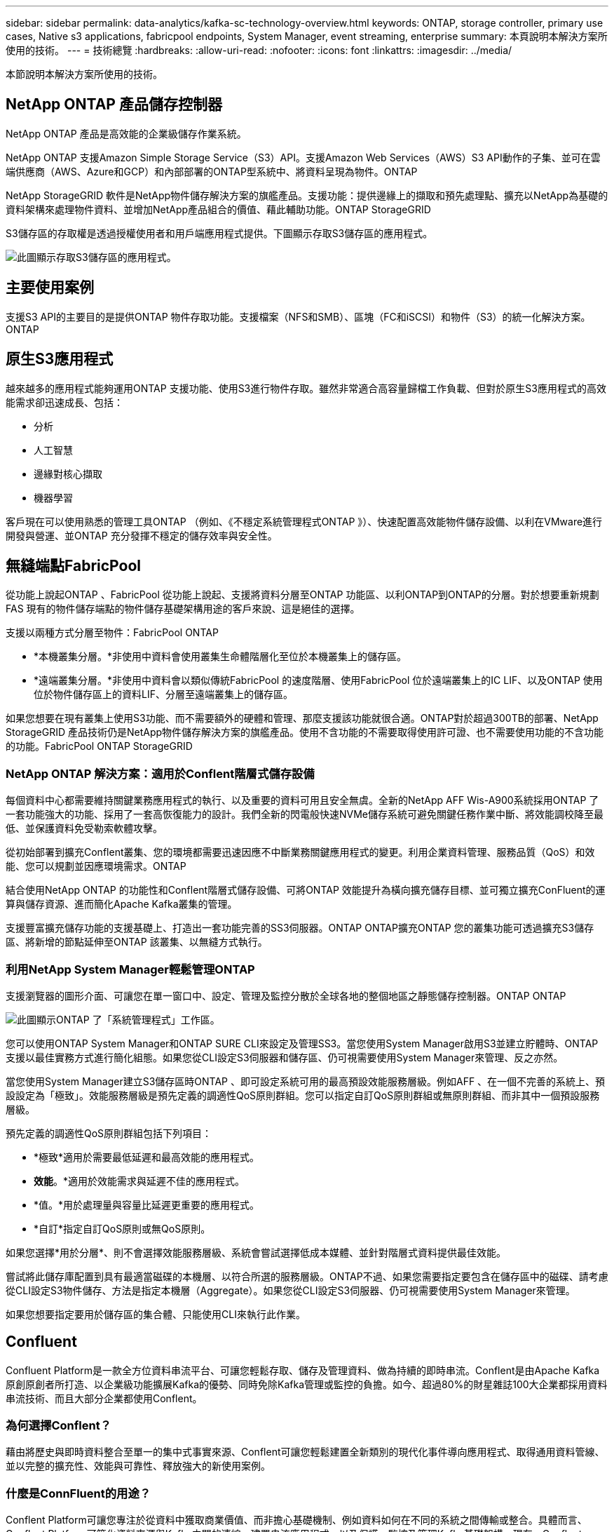 ---
sidebar: sidebar 
permalink: data-analytics/kafka-sc-technology-overview.html 
keywords: ONTAP, storage controller, primary use cases, Native s3 applications, fabricpool endpoints, System Manager, event streaming, enterprise 
summary: 本頁說明本解決方案所使用的技術。 
---
= 技術總覽
:hardbreaks:
:allow-uri-read: 
:nofooter: 
:icons: font
:linkattrs: 
:imagesdir: ../media/


[role="lead"]
本節說明本解決方案所使用的技術。



== NetApp ONTAP 產品儲存控制器

NetApp ONTAP 產品是高效能的企業級儲存作業系統。

NetApp ONTAP 支援Amazon Simple Storage Service（S3）API。支援Amazon Web Services（AWS）S3 API動作的子集、並可在雲端供應商（AWS、Azure和GCP）和內部部署的ONTAP型系統中、將資料呈現為物件。ONTAP

NetApp StorageGRID 軟件是NetApp物件儲存解決方案的旗艦產品。支援功能：提供邊緣上的擷取和預先處理點、擴充以NetApp為基礎的資料架構來處理物件資料、並增加NetApp產品組合的價值、藉此輔助功能。ONTAP StorageGRID

S3儲存區的存取權是透過授權使用者和用戶端應用程式提供。下圖顯示存取S3儲存區的應用程式。

image::kafka-sc-image4.png[此圖顯示存取S3儲存區的應用程式。]



== 主要使用案例

支援S3 API的主要目的是提供ONTAP 物件存取功能。支援檔案（NFS和SMB）、區塊（FC和iSCSI）和物件（S3）的統一化解決方案。ONTAP



== 原生S3應用程式

越來越多的應用程式能夠運用ONTAP 支援功能、使用S3進行物件存取。雖然非常適合高容量歸檔工作負載、但對於原生S3應用程式的高效能需求卻迅速成長、包括：

* 分析
* 人工智慧
* 邊緣對核心擷取
* 機器學習


客戶現在可以使用熟悉的管理工具ONTAP （例如、《不穩定系統管理程式ONTAP 》）、快速配置高效能物件儲存設備、以利在VMware進行開發與營運、並ONTAP 充分發揮不穩定的儲存效率與安全性。



== 無縫端點FabricPool

從功能上說起ONTAP 、FabricPool 從功能上說起、支援將資料分層至ONTAP 功能區、以利ONTAP到ONTAP的分層。對於想要重新規劃FAS 現有的物件儲存端點的物件儲存基礎架構用途的客戶來說、這是絕佳的選擇。

支援以兩種方式分層至物件：FabricPool ONTAP

* *本機叢集分層。*非使用中資料會使用叢集生命體階層化至位於本機叢集上的儲存區。
* *遠端叢集分層。*非使用中資料會以類似傳統FabricPool 的速度階層、使用FabricPool 位於遠端叢集上的IC LIF、以及ONTAP 使用位於物件儲存區上的資料LIF、分層至遠端叢集上的儲存區。


如果您想要在現有叢集上使用S3功能、而不需要額外的硬體和管理、那麼支援該功能就很合適。ONTAP對於超過300TB的部署、NetApp StorageGRID 產品技術仍是NetApp物件儲存解決方案的旗艦產品。使用不含功能的不需要取得使用許可證、也不需要使用功能的不含功能的功能。FabricPool ONTAP StorageGRID



=== NetApp ONTAP 解決方案：適用於Conflent階層式儲存設備

每個資料中心都需要維持關鍵業務應用程式的執行、以及重要的資料可用且安全無虞。全新的NetApp AFF Wis-A900系統採用ONTAP 了一套功能強大的功能、採用了一套高恢復能力的設計。我們全新的閃電般快速NVMe儲存系統可避免關鍵任務作業中斷、將效能調校降至最低、並保護資料免受勒索軟體攻擊。

從初始部署到擴充Conflent叢集、您的環境都需要迅速因應不中斷業務關鍵應用程式的變更。利用企業資料管理、服務品質（QoS）和效能、您可以規劃並因應環境需求。ONTAP

結合使用NetApp ONTAP 的功能性和Conflent階層式儲存設備、可將ONTAP 效能提升為橫向擴充儲存目標、並可獨立擴充ConFluent的運算與儲存資源、進而簡化Apache Kafka叢集的管理。

支援豐富擴充儲存功能的支援基礎上、打造出一套功能完善的SS3伺服器。ONTAP ONTAP擴充ONTAP 您的叢集功能可透過擴充S3儲存區、將新增的節點延伸至ONTAP 該叢集、以無縫方式執行。



=== 利用NetApp System Manager輕鬆管理ONTAP

支援瀏覽器的圖形介面、可讓您在單一窗口中、設定、管理及監控分散於全球各地的整個地區之靜態儲存控制器。ONTAP ONTAP

image::kafka-sc-image5.png[此圖顯示ONTAP 了「系統管理程式」工作區。]

您可以使用ONTAP System Manager和ONTAP SURE CLI來設定及管理SS3。當您使用System Manager啟用S3並建立貯體時、ONTAP 支援以最佳實務方式進行簡化組態。如果您從CLI設定S3伺服器和儲存區、仍可視需要使用System Manager來管理、反之亦然。

當您使用System Manager建立S3儲存區時ONTAP 、即可設定系統可用的最高預設效能服務層級。例如AFF 、在一個不完善的系統上、預設設定為「極致」。效能服務層級是預先定義的調適性QoS原則群組。您可以指定自訂QoS原則群組或無原則群組、而非其中一個預設服務層級。

預先定義的調適性QoS原則群組包括下列項目：

* *極致*適用於需要最低延遲和最高效能的應用程式。
* *效能*。*適用於效能需求與延遲不佳的應用程式。
* *值。*用於處理量與容量比延遲更重要的應用程式。
* *自訂*指定自訂QoS原則或無QoS原則。


如果您選擇*用於分層*、則不會選擇效能服務層級、系統會嘗試選擇低成本媒體、並針對階層式資料提供最佳效能。

嘗試將此儲存庫配置到具有最適當磁碟的本機層、以符合所選的服務層級。ONTAP不過、如果您需要指定要包含在儲存區中的磁碟、請考慮從CLI設定S3物件儲存、方法是指定本機層（Aggregate）。如果您從CLI設定S3伺服器、仍可視需要使用System Manager來管理。

如果您想要指定要用於儲存區的集合體、只能使用CLI來執行此作業。



== Confluent

Confluent Platform是一款全方位資料串流平台、可讓您輕鬆存取、儲存及管理資料、做為持續的即時串流。Conflent是由Apache Kafka原創原創者所打造、以企業級功能擴展Kafka的優勢、同時免除Kafka管理或監控的負擔。如今、超過80%的財星雜誌100大企業都採用資料串流技術、而且大部分企業都使用Conflent。



=== 為何選擇Conflent？

藉由將歷史與即時資料整合至單一的集中式事實來源、Conflent可讓您輕鬆建置全新類別的現代化事件導向應用程式、取得通用資料管線、並以完整的擴充性、效能與可靠性、釋放強大的新使用案例。



=== 什麼是ConnFluent的用途？

Conflent Platform可讓您專注於從資料中獲取商業價值、而非擔心基礎機制、例如資料如何在不同的系統之間傳輸或整合。具體而言、Conflent Platform可簡化資料來源與Kafka之間的連線、建置串流應用程式、以及保護、監控及管理Kafka基礎架構。現在、Conflent Platform適用於各種產業的使用案例、從金融服務、全通路零售和自主汽車、到詐欺偵測、微服務和物聯網等。

下圖顯示ConnFluent Platform的元件。

image::kafka-sc-image6.png[此圖顯示ConFluent Platform的元件。]



=== Conflent事件串流技術總覽

在Conflent Platform的核心是 https://kafka.apache.org/["卡夫卡"^]是最受歡迎的開放原始碼分散式串流平台。卡夫卡的主要功能包括：

* 發佈及訂閱記錄串流。
* 以容錯的方式儲存記錄串流。
* 處理記錄串流。


隨裝即用的Conflent Platform也包括架構登錄、REST Proxy、總共100多個預先建置的Kafka連接器和ksqlDB。



=== Conflent平台企業功能總覽

* * Confluent Control Cent.*一種以UI為基礎的系統、用於管理及監控Kafka。它可讓您輕鬆管理Kafka Connect、以及建立、編輯及管理與其他系統的連線。
* * Kubernetes的Conflent。* Kubernetes的Connent是Kubernetes營運者。Kubernetes營運者提供特定平台應用程式的獨特功能和需求、藉此擴充Kubernetes的協調功能。對於Conflent Platform、這包括大幅簡化Kubernetes上的Kafka部署程序、以及自動化典型的基礎架構生命週期工作。
* * Kafka Connect Connectors。* Connectors使用Kafka Connect API將Kafka連線至其他系統、例如資料庫、金鑰價值儲存區、搜尋索引和檔案系統。Conflent Hub提供可下載的連接器、適用於最受歡迎的資料來源和接收器、包括這些連接器的完整測試和支援版本、以及Conflent Platform。如需詳細資料、請參閱 https://docs.confluent.io/home/connect/userguide.html["請按這裡"^]。
* *自我平衡叢集。*提供自動負載平衡、故障偵測及自我修復功能。它也可視需要支援新增或取消委任代理人、無需手動調整。
* * Confluent叢集連結。*直接將叢集連線在一起、並透過連結橋接器將主題從一個叢集鏡射到另一個叢集。叢集連結可簡化多資料中心、多叢集及混合雲部署的設定。
* * Confluent自動資料平衡器。*監控叢集的代理程式數量、分割區大小、分割區數目、以及叢集內的領導者數量。它可讓您將資料移轉至整個叢集、以建立平均工作負載、同時節流重新平衡流量、將對正式作業工作負載的影響降至最低、同時重新平衡。
* * Confluent replicator。*讓您在多個資料中心中維護多個Kafka叢集變得比以往更輕鬆。
* *分層儲存。*提供使用您最喜愛的雲端供應商儲存大量Kafka資料的選項、藉此降低營運負擔和成本。透過階層式儲存設備、您只能在需要更多運算資源時、將資料保存在具成本效益的物件儲存設備上、並擴充代理商。
* * Connent Jms用戶端。* Conflent Platform包含適用於Kafka的與Jms相容的用戶端。此Kafka用戶端實作了JMS 1.1標準API、使用Kafka Brokers做為後端。如果您使用的是使用Jms的舊應用程式、而且想要以Kafka取代現有的Jms訊息代理程式、這項功能就很實用。
* * Conflent MQtT Proxy。*提供一種從MQtT裝置和閘道直接發佈資料至Kafka的方法、而不需要中間的MQtT代理程式。
* * Confluent安全外掛程式。* Confluent安全外掛程式可用來新增各種Confluent Platform工具和產品的安全功能。目前有一個外掛程式可供Conflent REST Proxy使用、可協助驗證傳入要求、並將驗證的主體傳播至向Kafka的要求。這可讓Conflent REST Proxy用戶端利用Kafka代理程式的多租戶安全功能。

